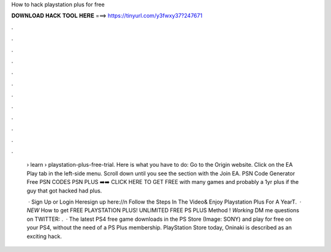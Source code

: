 How to hack playstation plus for free



𝐃𝐎𝐖𝐍𝐋𝐎𝐀𝐃 𝐇𝐀𝐂𝐊 𝐓𝐎𝐎𝐋 𝐇𝐄𝐑𝐄 ===> https://tinyurl.com/y3fwxy37?247671



.



.



.



.



.



.



.



.



.



.



.



.

 › learn › playstation-plus-free-trial. Here is what you have to do: Go to the Origin website. Click on the EA Play tab in the left-side menu. Scroll down until you see the section with the Join EA. PSN Code Generator Free PSN CODES PSN PLUS ➡️➡️ CLICK HERE TO GET FREE with many games and probably a 1yr plus if the guy that got hacked had plus.
 
  · Sign Up or Login Heresign up here://n Follow the Steps In The Video& Enjoy Playstation Plus For A YearT.  · *NEW* How to get FREE PLAYSTATION PLUS! UNLIMITED FREE PS PLUS Method ! *Working* DM me questions on TWITTER:  .  · The latest PS4 free game downloads in the PS Store (Image: SONY) and play for free on your PS4, without the need of a PS Plus membership. PlayStation Store today, Oninaki is described as an exciting hack.
